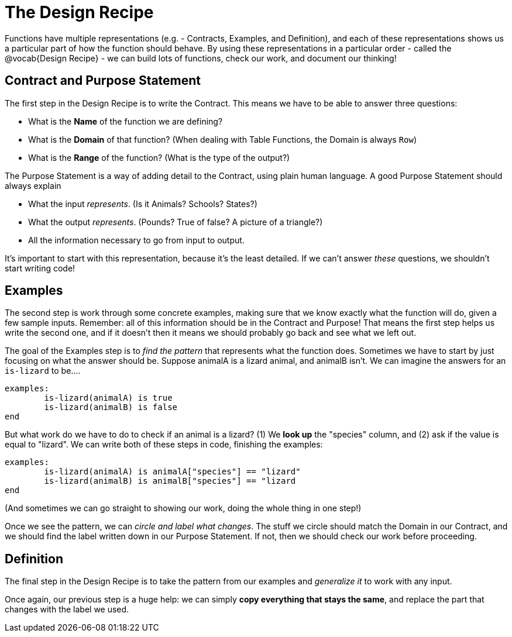 = The Design Recipe

Functions have multiple representations (e.g. - Contracts, Examples, and Definition), and each of these representations shows us a particular part of how the function should behave. By using these representations in a particular order - called the @vocab{Design Recipe} - we can build lots of functions, check our work, and document our thinking!

== Contract and Purpose Statement
The first step in the Design Recipe is to write the Contract. This means we have to be able to answer three questions:

- What is the *Name* of the function we are defining?
- What is the *Domain* of that function? (When dealing with Table Functions, the Domain is always `Row`)
- What is the *Range* of the function? (What is the type of the output?)

The Purpose Statement is a way of adding detail to the Contract, using plain human language. A good Purpose Statement should always explain

- What the input _represents_. (Is it Animals? Schools? States?)
- What the output _represents_. (Pounds? True of false? A picture of a triangle?)
- All the information necessary to go from input to output.

It's important to start with this representation, because it's the least detailed. If we can't answer _these_ questions, we shouldn't start writing code!

== Examples
The second step is work through some concrete examples, making sure that we know exactly what the function will do, given a few sample inputs. Remember: all of this information should be in the Contract and Purpose! That means the first step helps us write the second one, and if it doesn't then it means we should probably go back and see what we left out.

The goal of the Examples step is to _find the pattern_ that represents what the function does. Sometimes we have to start by just focusing on what the answer should be. Suppose animalA is a lizard animal, and animalB isn't. We can imagine the answers for an `is-lizard` to be....

```
examples:
	is-lizard(animalA) is true
	is-lizard(animalB) is false
end
```

But what work do we have to do to check if an animal is a lizard? (1) We *look up* the "species" column, and (2) ask if the value is equal to "lizard". We can write both of these steps in code, finishing the examples:

```
examples:
	is-lizard(animalA) is animalA["species"] == "lizard"
	is-lizard(animalB) is animalB["species"] == "lizard
end
```

(And sometimes we can go straight to showing our work, doing the whole thing in one step!)

Once we see the pattern, we can _circle and label what changes_. The stuff we circle should match the Domain in our Contract, and we should find the label written down in our Purpose Statement. If not, then we should check our work before proceeding.

== Definition
The final step in the Design Recipe is to take the pattern from our examples and _generalize it_ to work with any input.

Once again, our previous step is a huge help: we can simply *copy everything that stays the same*, and replace the part that changes with the label we used.
